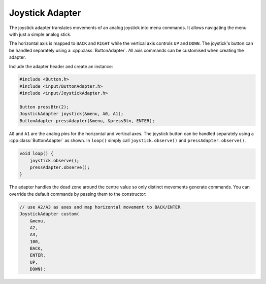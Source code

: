Joystick Adapter
----------------

The joystick adapter translates movements of an analog joystick into
menu commands. It allows navigating the menu with just a simple
analog stick.

The horizontal axis is mapped to ``BACK`` and ``RIGHT`` while the
vertical axis controls ``UP`` and ``DOWN``. The joystick's button can
be handled separately using a :cpp:class:`ButtonAdapter`. All axis
commands can be customised when creating the adapter.

Include the adapter header and create an instance:

.. code-block:: cpp

    #include <Button.h>
    #include <input/ButtonAdapter.h>
    #include <input/JoystickAdapter.h>

    Button pressBtn(2);
    JoystickAdapter joystick(&menu, A0, A1);
    ButtonAdapter pressAdapter(&menu, &pressBtn, ENTER);

``A0`` and ``A1`` are the analog pins for the horizontal and vertical axes.
The joystick button can be handled separately using a
:cpp:class:`ButtonAdapter` as shown. In ``loop()`` simply call
``joystick.observe()`` and ``pressAdapter.observe()``.

.. code-block:: cpp

    void loop() {
        joystick.observe();
        pressAdapter.observe();
    }

The adapter handles the dead zone around the centre value so only
distinct movements generate commands. You can override the default
commands by passing them to the constructor:

.. code-block:: cpp

    // use A2/A3 as axes and map horizontal movement to BACK/ENTER
    JoystickAdapter custom(
        &menu,
        A2,
        A3,
        100,
        BACK,
        ENTER,
        UP,
        DOWN);
